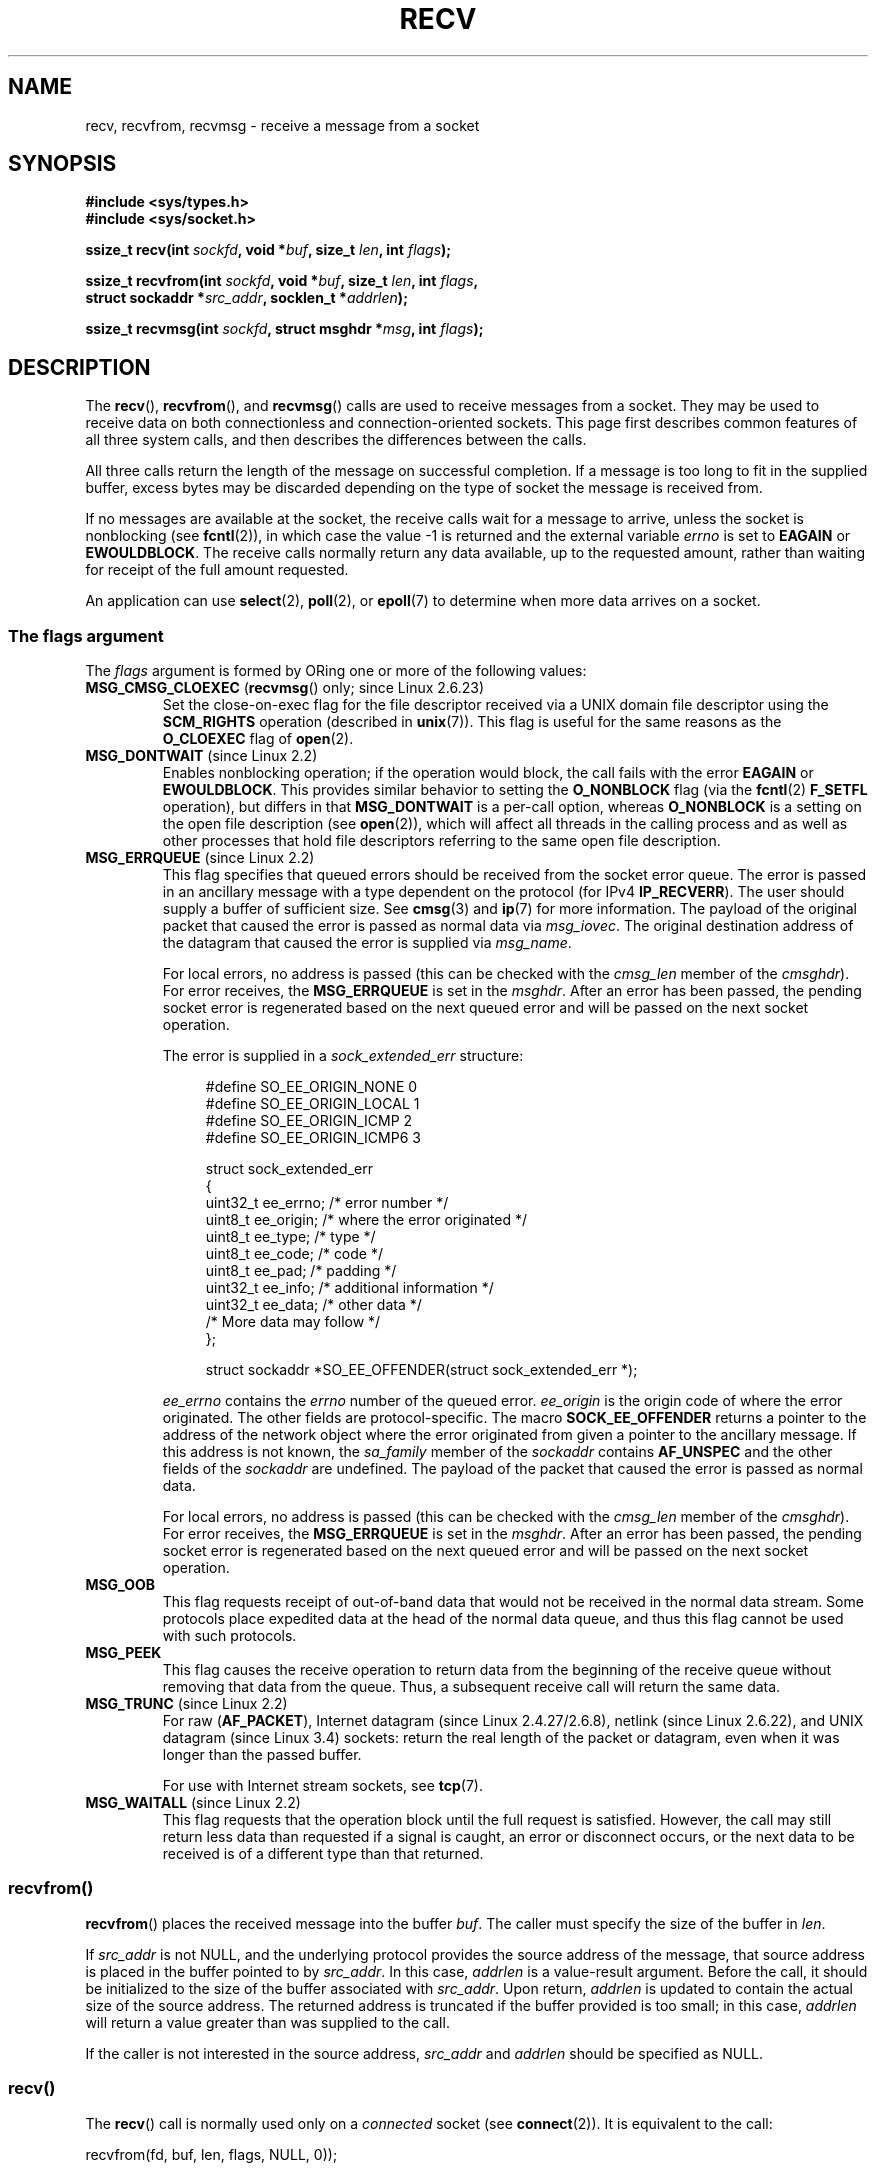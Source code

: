 .\" Copyright (c) 1983, 1990, 1991 The Regents of the University of California.
.\" All rights reserved.
.\"
.\" %%%LICENSE_START(BSD_4_CLAUSE_UCB)
.\" Redistribution and use in source and binary forms, with or without
.\" modification, are permitted provided that the following conditions
.\" are met:
.\" 1. Redistributions of source code must retain the above copyright
.\"    notice, this list of conditions and the following disclaimer.
.\" 2. Redistributions in binary form must reproduce the above copyright
.\"    notice, this list of conditions and the following disclaimer in the
.\"    documentation and/or other materials provided with the distribution.
.\" 3. All advertising materials mentioning features or use of this software
.\"    must display the following acknowledgement:
.\"	This product includes software developed by the University of
.\"	California, Berkeley and its contributors.
.\" 4. Neither the name of the University nor the names of its contributors
.\"    may be used to endorse or promote products derived from this software
.\"    without specific prior written permission.
.\"
.\" THIS SOFTWARE IS PROVIDED BY THE REGENTS AND CONTRIBUTORS ``AS IS'' AND
.\" ANY EXPRESS OR IMPLIED WARRANTIES, INCLUDING, BUT NOT LIMITED TO, THE
.\" IMPLIED WARRANTIES OF MERCHANTABILITY AND FITNESS FOR A PARTICULAR PURPOSE
.\" ARE DISCLAIMED.  IN NO EVENT SHALL THE REGENTS OR CONTRIBUTORS BE LIABLE
.\" FOR ANY DIRECT, INDIRECT, INCIDENTAL, SPECIAL, EXEMPLARY, OR CONSEQUENTIAL
.\" DAMAGES (INCLUDING, BUT NOT LIMITED TO, PROCUREMENT OF SUBSTITUTE GOODS
.\" OR SERVICES; LOSS OF USE, DATA, OR PROFITS; OR BUSINESS INTERRUPTION)
.\" HOWEVER CAUSED AND ON ANY THEORY OF LIABILITY, WHETHER IN CONTRACT, STRICT
.\" LIABILITY, OR TORT (INCLUDING NEGLIGENCE OR OTHERWISE) ARISING IN ANY WAY
.\" OUT OF THE USE OF THIS SOFTWARE, EVEN IF ADVISED OF THE POSSIBILITY OF
.\" SUCH DAMAGE.
.\" %%%LICENSE_END
.\"
.\"     $Id: recv.2,v 1.3 1999/05/13 11:33:38 freitag Exp $
.\"
.\" Modified Sat Jul 24 00:22:20 1993 by Rik Faith <faith@cs.unc.edu>
.\" Modified Tue Oct 22 17:45:19 1996 by Eric S. Raymond <esr@thyrsus.com>
.\" Modified 1998,1999 by Andi Kleen
.\" 2001-06-19 corrected SO_EE_OFFENDER, bug report by James Hawtin
.\"
.TH RECV 2 2015-07-23 "Linux" "Linux Programmer's Manual"
.SH NAME
recv, recvfrom, recvmsg \- receive a message from a socket
.SH SYNOPSIS
.\" .B #include <sys/uio.h>
.\" .br
.nf
.B #include <sys/types.h>
.br
.B #include <sys/socket.h>
.sp
.BI "ssize_t recv(int " sockfd ", void *" buf ", size_t " len ", int " flags );
.sp
.BI "ssize_t recvfrom(int " sockfd ", void *" buf ", size_t " len ", int " flags ,
.BI "                 struct sockaddr *" src_addr ", socklen_t *" addrlen );
.sp
.BI "ssize_t recvmsg(int " sockfd ", struct msghdr *" msg ", int " flags );
.fi
.SH DESCRIPTION
The
.BR recv (),
.BR recvfrom (),
and
.BR recvmsg ()
calls are used to receive messages from a socket.
They may be used
to receive data on both connectionless and connection-oriented sockets.
This page first describes common features of all three system calls,
and then describes the differences between the calls.
.PP
All three calls return the length of the message on successful
completion.
If a message is too long to fit in the supplied buffer, excess
bytes may be discarded depending on the type of socket the message is
received from.
.PP
If no messages are available at the socket, the receive calls wait for a
message to arrive, unless the socket is nonblocking (see
.BR fcntl (2)),
in which case the value \-1 is returned and the external variable
.I errno
is set to
.BR EAGAIN " or " EWOULDBLOCK .
The receive calls normally return any data available, up to the requested
amount, rather than waiting for receipt of the full amount requested.
.PP
An application can use
.BR select (2),
.BR poll (2),
or
.BR epoll (7)
to determine when more data arrives on a socket.
.SS The flags argument
The
.I flags
argument is formed by ORing one or more of the following values:
.TP
.BR MSG_CMSG_CLOEXEC " (" recvmsg "() only; since Linux 2.6.23)"
Set the close-on-exec flag for the file descriptor received
via a UNIX domain file descriptor using the
.B SCM_RIGHTS
operation (described in
.BR unix (7)).
This flag is useful for the same reasons as the
.B O_CLOEXEC
flag of
.BR open (2).
.TP
.BR MSG_DONTWAIT " (since Linux 2.2)"
Enables nonblocking operation; if the operation would block,
the call fails with the error
.BR EAGAIN " or " EWOULDBLOCK .
This provides similar behavior to setting the
.B O_NONBLOCK
flag (via the
.BR fcntl (2)
.B F_SETFL
operation), but differs in that
.B MSG_DONTWAIT
is a per-call option, whereas
.B O_NONBLOCK
is a setting on the open file description (see
.BR open (2)),
which will affect all threads in the calling process
and as well as other processes that hold file descriptors
referring to the same open file description.
.TP
.BR MSG_ERRQUEUE " (since Linux 2.2)"
This flag
specifies that queued errors should be received from the socket error queue.
The error is passed in
an ancillary message with a type dependent on the protocol (for IPv4
.BR IP_RECVERR ).
The user should supply a buffer of sufficient size.
See
.BR cmsg (3)
and
.BR ip (7)
for more information.
The payload of the original packet that caused the error
is passed as normal data via
.IR msg_iovec .
The original destination address of the datagram that caused the error
is supplied via
.IR msg_name .
.IP
For local errors, no address is passed (this can be checked with the
.I cmsg_len
member of the
.IR cmsghdr ).
For error receives, the
.B MSG_ERRQUEUE
is set in the
.IR msghdr .
After an error has been passed, the pending socket error
is regenerated based on the next queued error and will be passed
on the next socket operation.

The error is supplied in a
.I sock_extended_err
structure:
.in +4n
.nf

#define SO_EE_ORIGIN_NONE    0
#define SO_EE_ORIGIN_LOCAL   1
#define SO_EE_ORIGIN_ICMP    2
#define SO_EE_ORIGIN_ICMP6   3

struct sock_extended_err
{
    uint32_t ee_errno;   /* error number */
    uint8_t  ee_origin;  /* where the error originated */
    uint8_t  ee_type;    /* type */
    uint8_t  ee_code;    /* code */
    uint8_t  ee_pad;     /* padding */
    uint32_t ee_info;    /* additional information */
    uint32_t ee_data;    /* other data */
    /* More data may follow */
};

struct sockaddr *SO_EE_OFFENDER(struct sock_extended_err *);
.fi
.in
.IP
.I ee_errno
contains the
.I errno
number of the queued error.
.I ee_origin
is the origin code of where the error originated.
The other fields are protocol-specific.
The macro
.B SOCK_EE_OFFENDER
returns a pointer to the address of the network object
where the error originated from given a pointer to the ancillary message.
If this address is not known, the
.I sa_family
member of the
.I sockaddr
contains
.B AF_UNSPEC
and the other fields of the
.I sockaddr
are undefined.
The payload of the packet that caused the error is passed as normal data.
.IP
For local errors, no address is passed (this
can be checked with the
.I cmsg_len
member of the
.IR cmsghdr ).
For error receives,
the
.B MSG_ERRQUEUE
is set in the
.IR msghdr .
After an error has been passed, the pending socket error
is regenerated based on the next queued error and will be passed
on the next socket operation.
.TP
.B MSG_OOB
This flag requests receipt of out-of-band data that would not be received
in the normal data stream.
Some protocols place expedited data
at the head of the normal data queue, and thus this flag cannot
be used with such protocols.
.TP
.B MSG_PEEK
This flag causes the receive operation to
return data from the beginning of the
receive queue without removing that data from the queue.
Thus, a
subsequent receive call will return the same data.
.TP
.BR MSG_TRUNC " (since Linux 2.2)"
For raw
.RB ( AF_PACKET ),
Internet datagram (since Linux 2.4.27/2.6.8),
netlink (since Linux 2.6.22), and UNIX datagram (since Linux 3.4) sockets:
return the real length of the packet or datagram,
even when it was longer than the passed buffer.

For use with Internet stream sockets, see
.BR tcp (7).
.TP
.BR MSG_WAITALL " (since Linux 2.2)"
This flag requests that the operation block until the full request is
satisfied.
However, the call may still return less data than requested if
a signal is caught, an error or disconnect occurs, or the next data to be
received is of a different type than that returned.
.\"
.SS recvfrom()
.BR recvfrom ()
places the received message into the buffer
.IR buf .
The caller must specify the size of the buffer in
.IR len .

If
.I src_addr
is not NULL,
and the underlying protocol provides the source address of the message,
that source address is placed in the buffer pointed to by
.IR src_addr .
.\" (Note: for datagram sockets in both the UNIX and Internet domains,
.\" .I src_addr
.\" is filled in.
.\" .I src_addr
.\" is also filled in for stream sockets in the UNIX domain, but is not
.\" filled in for stream sockets in the Internet domain.)
.\" [The above notes on AF_UNIX and AF_INET sockets apply as at
.\" Kernel 2.4.18. (MTK, 22 Jul 02)]
In this case,
.I addrlen
is a value-result argument.
Before the call,
it should be initialized to the size of the buffer associated with
.IR src_addr .
Upon return,
.I addrlen
is updated to contain the actual size of the source address.
The returned address is truncated if the buffer provided is too small;
in this case,
.I addrlen
will return a value greater than was supplied to the call.

If the caller is not interested in the source address,
.I src_addr
and
.I addrlen
should be specified as NULL.
.\"
.SS recv()
The
.BR recv ()
call is normally used only on a
.I connected
socket (see
.BR connect (2)).
It is equivalent to the call:

    recvfrom(fd, buf, len, flags, NULL, 0));
.\"
.SS recvmsg()
The
.BR recvmsg ()
call uses a
.I msghdr
structure to minimize the number of directly supplied arguments.
This structure is defined as follows in
.IR <sys/socket.h> :
.in +4n
.nf

struct iovec {                    /* Scatter/gather array items */
    void  *iov_base;              /* Starting address */
    size_t iov_len;               /* Number of bytes to transfer */
};

struct msghdr {
    void         *msg_name;       /* optional address */
    socklen_t     msg_namelen;    /* size of address */
    struct iovec *msg_iov;        /* scatter/gather array */
    size_t        msg_iovlen;     /* # elements in msg_iov */
    void         *msg_control;    /* ancillary data, see below */
    size_t        msg_controllen; /* ancillary data buffer len */
    int           msg_flags;      /* flags on received message */
};
.fi
.in
.PP
The
.I msg_name
field points to a caller-allocated buffer that is used to
return the source address if the socket is unconnected.
The caller should set
.I msg_namelen
to the size of this buffer before this call;
upon return from a successful call,
.I msg_namelen
will contain the length of the returned address.
If the application does not need to know the source address,
.I msg_name
can be specified as NULL.

The fields
.I msg_iov
and
.I msg_iovlen
describe scatter-gather locations, as discussed in
.BR readv (2).

The field
.IR msg_control ,
which has length
.IR msg_controllen ,
points to a buffer for other protocol control-related messages or
miscellaneous ancillary data.
When
.BR recvmsg ()
is called,
.I msg_controllen
should contain the length of the available buffer in
.IR msg_control ;
upon return from a successful call it will contain the length
of the control message sequence.
.PP
The messages are of the form:
.in +4n
.nf

struct cmsghdr {
    socklen_t     cmsg_len;     /* data byte count, including hdr */
    int           cmsg_level;   /* originating protocol */
    int           cmsg_type;    /* protocol-specific type */
/* followed by
    unsigned char cmsg_data[]; */
};
.fi
.in
.PP
Ancillary data should be accessed only by the macros defined in
.BR cmsg (3).
.PP
As an example, Linux uses this ancillary data mechanism to pass extended
errors, IP options, or file descriptors over UNIX domain sockets.
.PP
The
.I msg_flags
field in the
.I msghdr
is set on return of
.BR recvmsg ().
It can contain several flags:
.TP
.B MSG_EOR
indicates end-of-record; the data returned completed a record (generally
used with sockets of type
.BR SOCK_SEQPACKET ).
.TP
.B MSG_TRUNC
indicates that the trailing portion of a datagram was discarded because the
datagram was larger than the buffer supplied.
.TP
.B MSG_CTRUNC
indicates that some control data were discarded due to lack of space in the
buffer for ancillary data.
.TP
.B MSG_OOB
is returned to indicate that expedited or out-of-band data were received.
.TP
.B MSG_ERRQUEUE
indicates that no data was received but an extended error from the socket
error queue.
.SH RETURN VALUE
These calls return the number of bytes received, or \-1
if an error occurred.
In the event of an error,
.I errno
is set to indicate the error.

When a stream socket peer has performed an orderly shutdown,
the return value will be 0 (the traditional "end-of-file" return).

Datagram sockets in various domains (e.g., the UNIX and Internet domains)
permit zero-length datagrams.
When such a datagram is received, the return value is 0.

The value 0 may also be returned if the requested number of bytes
to receive from a stream socket was 0.
.SH ERRORS
These are some standard errors generated by the socket layer.
Additional errors
may be generated and returned from the underlying protocol modules;
see their manual pages.
.TP
.BR EAGAIN " or " EWOULDBLOCK
.\" Actually EAGAIN on Linux
The socket is marked nonblocking and the receive operation
would block, or a receive timeout had been set and the timeout expired
before data was received.
POSIX.1 allows either error to be returned for this case,
and does not require these constants to have the same value,
so a portable application should check for both possibilities.
.TP
.B EBADF
The argument
.I sockfd
is an invalid descriptor.
.TP
.B ECONNREFUSED
A remote host refused to allow the network connection (typically
because it is not running the requested service).
.TP
.B EFAULT
The receive buffer pointer(s) point outside the process's
address space.
.TP
.B EINTR
The receive was interrupted by delivery of a signal before
any data were available; see
.BR signal (7).
.TP
.B EINVAL
Invalid argument passed.
.\" e.g., msg_namelen < 0 for recvmsg() or addrlen < 0 for recvfrom()
.TP
.B ENOMEM
Could not allocate memory for
.BR recvmsg ().
.TP
.B ENOTCONN
The socket is associated with a connection-oriented protocol
and has not been connected (see
.BR connect (2)
and
.BR accept (2)).
.TP
.B ENOTSOCK
The argument
.I sockfd
does not refer to a socket.
.SH CONFORMING TO
POSIX.1-2001, POSIX.1-2008,
4.4BSD (these interfaces first appeared in 4.2BSD).
.LP
POSIX.1 describes only the
.BR MSG_OOB ,
.BR MSG_PEEK ,
and
.B MSG_WAITALL
flags.
.SH NOTES
The
.I socklen_t
type was invented by POSIX.
See also
.BR accept (2).

According to POSIX.1,
.\" POSIX.1-2001, POSIX.1-2008
the
.I msg_controllen
field of the
.I msghdr
structure should be typed as
.IR socklen_t ,
but glibc currently types it as
.IR size_t .
.\" glibc bug raised 12 Mar 2006
.\" http://sourceware.org/bugzilla/show_bug.cgi?id=2448
.\" The problem is an underlying kernel issue: the size of the
.\" __kernel_size_t type used to type this field varies
.\" across architectures, but socklen_t is always 32 bits.

See
.BR recvmmsg (2)
for information about a Linux-specific system call
that can be used to receive multiple datagrams in a single call.
.SH EXAMPLE
An example of the use of
.BR recvfrom ()
is shown in
.BR getaddrinfo (3).
.SH SEE ALSO
.BR fcntl (2),
.BR getsockopt (2),
.BR read (2),
.BR recvmmsg (2),
.BR select (2),
.BR shutdown (2),
.BR socket (2),
.BR cmsg (3),
.BR sockatmark (3),
.BR socket (7)
